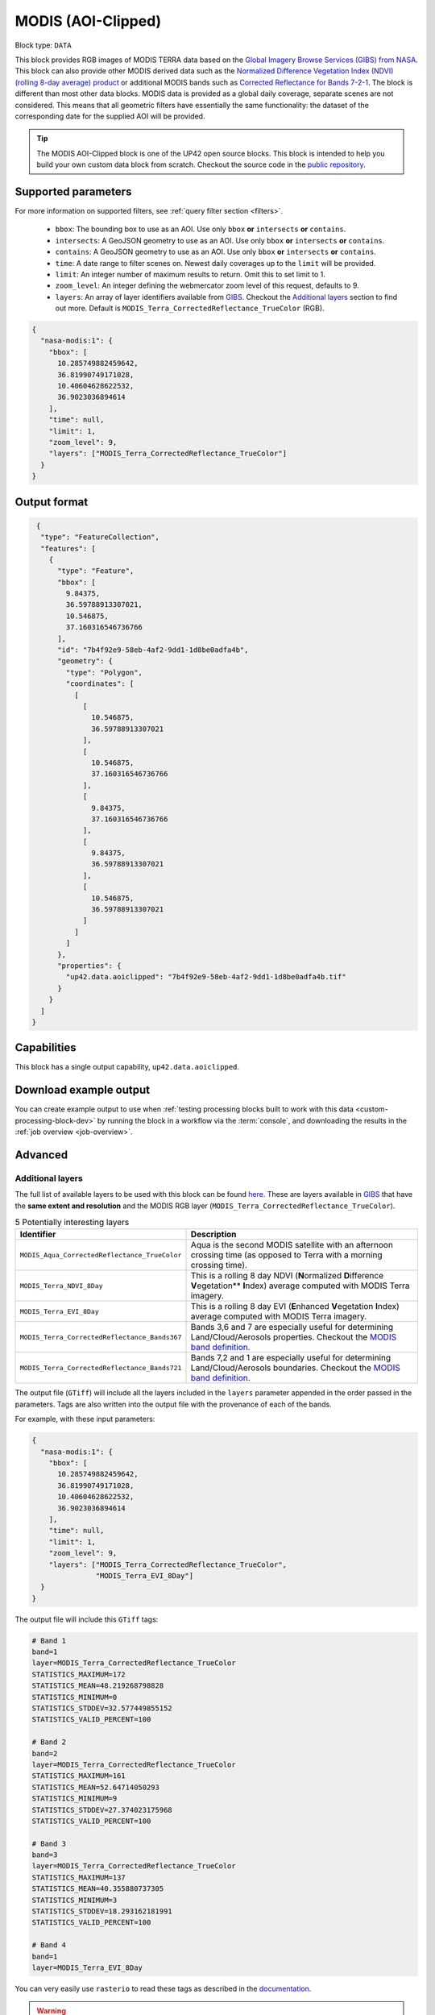 .. meta::
   :description: UP42 documentation: MODIS block description
   :keywords: MODIS, NASA, AOI clipped, block description, floss, open source

.. _modis-aoiclipped-block:

MODIS (AOI-Clipped)
===================

Block type: ``DATA``

This block provides RGB images of MODIS TERRA data based on the
`Global Imagery Browse Services (GIBS) from NASA <https://earthdata.nasa.gov/eosdis/science-system-description/eosdis-components/gibs>`_.
This block can also provide other MODIS derived data such as the
`Normalized Difference Vegetation Index (NDVI) (rolling 8-day average) product <https://worldview.earthdata.nasa.gov/?p=geographic&l=VIIRS_SNPP_CorrectedReflectance_TrueColor(hidden),MODIS_Aqua_CorrectedReflectance_TrueColor(hidden),MODIS_Terra_CorrectedReflectance_TrueColor,MODIS_Terra_EVI_8Day(hidden),MODIS_Terra_NDVI_8Day,Reference_Labels(hidden),Reference_Features(hidden),Coastlines&t=2016-11-27&z=3&v=-127.93566176470588,-78.890625,136.72058823529412,63.421875>`_
or additional MODIS bands such as `Corrected Reflectance  for Bands 7-2-1 <https://worldview.earthdata.nasa.gov/?t=2014-02-10-T00%3A00%3A00Z&l=MODIS_Terra_CorrectedReflectance_Bands721,MODIS_Terra_CorrectedReflectance_TrueColor,MODIS_Terra_Thermal_Anomalies_All,Coastlines>`_.
The block is different than most other data blocks. MODIS data is provided as a global daily coverage, separate scenes
are not considered. This means that all geometric filters have essentially the same functionality: the dataset of the
corresponding date for the supplied AOI will be provided.

.. tip::

  The MODIS AOI-Clipped block is one of the UP42 open source blocks. This block is intended to help you build your own custom data block from scratch. Checkout the source code in the `public repository <https://github.com/up42/modis>`_.


Supported parameters
--------------------

For more information on supported filters, see :ref:`query filter section  <filters>`.

 * ``bbox``: The bounding box to use as an AOI. Use only ``bbox`` **or** ``intersects`` **or** ``contains``.
 * ``intersects``: A GeoJSON geometry to use as an AOI. Use only ``bbox`` **or** ``intersects`` **or** ``contains``.
 * ``contains``: A GeoJSON geometry to use as an AOI. Use only
   ``bbox`` **or** ``intersects`` **or** ``contains``.
 * ``time``: A date range to filter scenes on. Newest daily coverages up to the ``limit`` will be provided.
 * ``limit``: An integer number of maximum results to return. Omit this to set limit to 1.
 * ``zoom_level``: An integer defining the webmercator zoom level of this request, defaults to 9.
 * ``layers``: An array of layer identifiers available from `GIBS <https://wiki.earthdata.nasa.gov/display/GIBS/GIBS+Available+Imagery+Products>`_. Checkout the `Additional layers`_ section to find out more. Default is ``MODIS_Terra_CorrectedReflectance_TrueColor`` (RGB).

.. code-block:: javascript

    {
      "nasa-modis:1": {
        "bbox": [
          10.285749882459642,
          36.81990749171028,
          10.40604628622532,
          36.9023036894614
        ],
        "time": null,
        "limit": 1,
        "zoom_level": 9,
        "layers": ["MODIS_Terra_CorrectedReflectance_TrueColor"]
      }
    }


Output format
-------------

.. code-block:: javascript

     {
      "type": "FeatureCollection",
      "features": [
        {
          "type": "Feature",
          "bbox": [
            9.84375,
            36.59788913307021,
            10.546875,
            37.160316546736766
          ],
          "id": "7b4f92e9-58eb-4af2-9dd1-1d8be0adfa4b",
          "geometry": {
            "type": "Polygon",
            "coordinates": [
              [
                [
                  10.546875,
                  36.59788913307021
                ],
                [
                  10.546875,
                  37.160316546736766
                ],
                [
                  9.84375,
                  37.160316546736766
                ],
                [
                  9.84375,
                  36.59788913307021
                ],
                [
                  10.546875,
                  36.59788913307021
                ]
              ]
            ]
          },
          "properties": {
            "up42.data.aoiclipped": "7b4f92e9-58eb-4af2-9dd1-1d8be0adfa4b.tif"
          }
        }
      ]
    }


Capabilities
------------

This block has a single output capability, ``up42.data.aoiclipped``.

Download example output
-----------------------

You can create example output to use when :ref:`testing processing
blocks built to work with this data <custom-processing-block-dev>` by
running the block in a workflow via the :term:`console`, and
downloading the results in the :ref:`job overview <job-overview>`.

Advanced
--------

.. _modis-additional-layers:

Additional layers
~~~~~~~~~~~~~~~~~

The full list of available layers to be used with this block can be found `here <https://github.com/up42/modis/blob/master/available_layers.json>`_.
These are layers available in `GIBS <https://wiki.earthdata.nasa.gov/display/GIBS/GIBS+Available+Imagery+Products>`_ that have the **same extent and resolution** and the MODIS RGB layer (``MODIS_Terra_CorrectedReflectance_TrueColor``).

.. list-table:: 5 Potentially interesting layers
   :widths: auto
   :header-rows: 1

   * - Identifier
     - Description
   * - ``MODIS_Aqua_CorrectedReflectance_TrueColor``
     - Aqua is the second MODIS satellite with an afternoon crossing time (as opposed to Terra with a morning crossing time).
   * - ``MODIS_Terra_NDVI_8Day``
     - This is a rolling 8 day NDVI (**N**\ ormalized **D**\ ifference **V**\ egetation** **I**\ ndex) average computed with MODIS Terra imagery.
   * - ``MODIS_Terra_EVI_8Day``
     - This is a rolling 8 day EVI (**E**\ nhanced **V**\ egetation **I**\ ndex) average computed with MODIS Terra imagery.
   * - ``MODIS_Terra_CorrectedReflectance_Bands367``
     - Bands 3,6 and 7 are especially useful for determining Land/Cloud/Aerosols properties. Checkout the `MODIS band definition <https://modis.gsfc.nasa.gov/about/specifications.php>`_.
   * - ``MODIS_Terra_CorrectedReflectance_Bands721``
     - Bands 7,2 and 1 are especially useful for determining Land/Cloud/Aerosols boundaries. Checkout the `MODIS band definition <https://modis.gsfc.nasa.gov/about/specifications.php>`_.

The output file (``GTiff``) will include all the layers included in the ``layers`` parameter appended in the order passed in the parameters. Tags are also written into the output file with the provenance of each of the bands.

For example, with these input parameters:

.. code-block:: javascript

    {
      "nasa-modis:1": {
        "bbox": [
          10.285749882459642,
          36.81990749171028,
          10.40604628622532,
          36.9023036894614
        ],
        "time": null,
        "limit": 1,
        "zoom_level": 9,
        "layers": ["MODIS_Terra_CorrectedReflectance_TrueColor",
                   "MODIS_Terra_EVI_8Day"]
      }
    }

The output file will include this ``GTiff`` tags:

.. code-block:: python

    # Band 1
    band=1
    layer=MODIS_Terra_CorrectedReflectance_TrueColor
    STATISTICS_MAXIMUM=172
    STATISTICS_MEAN=48.219268798828
    STATISTICS_MINIMUM=0
    STATISTICS_STDDEV=32.577449855152
    STATISTICS_VALID_PERCENT=100

    # Band 2
    band=2
    layer=MODIS_Terra_CorrectedReflectance_TrueColor
    STATISTICS_MAXIMUM=161
    STATISTICS_MEAN=52.64714050293
    STATISTICS_MINIMUM=9
    STATISTICS_STDDEV=27.374023175968
    STATISTICS_VALID_PERCENT=100

    # Band 3
    band=3
    layer=MODIS_Terra_CorrectedReflectance_TrueColor
    STATISTICS_MAXIMUM=137
    STATISTICS_MEAN=40.355880737305
    STATISTICS_MINIMUM=3
    STATISTICS_STDDEV=18.293162181991
    STATISTICS_VALID_PERCENT=100

    # Band 4
    band=1
    layer=MODIS_Terra_EVI_8Day

You can very easily use ``rasterio`` to read these tags as described in the `documentation <https://rasterio.readthedocs.io/en/stable/topics/tags.html>`_.

.. warning::

  When loading a 4 band image with ``uint8`` as data type into a software like ``QGIS``, by default, band 4 is assumed to be the alpha band (or transparency band). Go to the layer properties in ``QGIS`` to remove band 4 as the alpha band.
